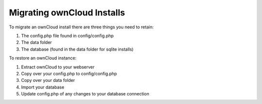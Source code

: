 Migrating ownCloud Installs
==============

To migrate an ownCloud install there are three things you need to retain:

#. The config.php file found in config/config.php
#. The data folder
#. The database (found in the data folder for sqlite installs)

To restore an ownCloud instance:

#. Extract ownCloud to your webserver
#. Copy over your config.php to config/config.php
#. Copy over your data folder
#. Import your database
#. Update config.php of any changes to your database connection